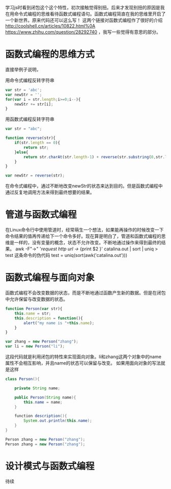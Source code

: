 #+OPTIONS: toc:nil
学习js时看到闭包这个这个特性，初次接触觉得别扭。后来才发现别扭的原因是我在用命令式编程的思维看待函数式编程语句。函数式编程简直在我的思维里开启了一个新世界。原来代码还可以这么写！
这两个链接对函数式编程作了很好的介绍[[http://coolshell.cn/articles/10822.html%0A]] https://www.zhihu.com/question/28292740 ，我写一些觉得有意思的部分。
* 函数式编程的思维方式
直接举例子说明，

用命令式编程反转字符串
#+BEGIN_SRC js
var str = 'abc';
var newStr = '';
for(var i = str.length;i>=0;i--){
    newStr += str[i];
}
#+END_SRC

用函数式编程反转字符串
#+BEGIN_SRC js
var str = "abc";

function reverse(str){
	if(str.length == 0){
		return str;
	}else{
		return str.charAt(str.length-1) + reverse(str.substring(0,str.length-1));
	}
}

var newStr = reverse(str);
#+END_SRC

在命令式编程中，通过不断地改变newStr的状态来达到目的。但是函数式编程中通过反复地调用方法来得到最终想要的结果。
* 管道与函数式编程
在Linux命令行中使用管道时，经常萌生一个想法，如果能再操作的时候改变一下命令结果的值再传递给下一个命令多好。现在算是明白了，管道和函数式编程的思维是一样的，没有变量的概念，状态不允许改变。不断地通过操作来得到最终的结果。
awk -F"->" '/request http url ->/ {print $2 }' catalina.out | sort | uniq > test 
这条命令的伪代码
test = uniq(sort(awk('catalina.out')))
* 函数式编程与面向对象
函数式编程不会改变数据的状态，而是不断地通过函数产生新的数据。但是在闭包中允许保留与改变数据的状态。
#+BEGIN_SRC js
function Person(var str){
    this.name = str;
    this.description = function(){
        alert("my name is "+this.name);
    }
}

var zhang = new Person("zhang");
var li = new Person("li");
#+END_SRC
这段代码就是利用闭包的特性来实现面向对象。li和zhang这两个对象中的name属性不会相互影响，并且name的状态可以保留与改变。
如果用面向对象的写法就是这样
#+BEGIN_SRC java
class Person(){

    private String name;

    public Person(String name){
        this.name = name;
    }

    function description(){
        System.out.println(this.name);
    }
}

Person zhang = new Person("zhang");
Person zhang = new Person("zhang");
#+END_SRC
* 设计模式与函数式编程
  待续
